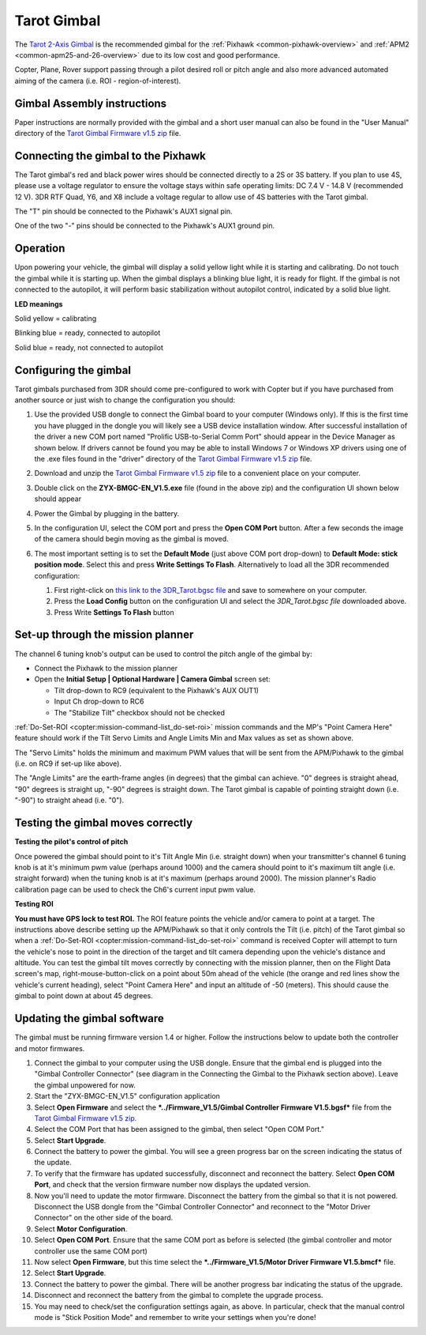 .. _common-tarot-gimbal:

============
Tarot Gimbal
============

The `Tarot 2-Axis Gimbal <http://store.3drobotics.com/products/tarot-t-2d-brushless-gimbal-kit>`__
is the recommended gimbal for the :ref:`Pixhawk <common-pixhawk-overview>`
and :ref:`APM2 <common-apm25-and-26-overview>` due to its low cost and good
performance.

Copter, Plane, Rover support passing through a pilot desired roll or
pitch angle and also more advanced automated aiming of the camera (i.e.
ROI - region-of-interest).

.. image:: ../../../images/Tarot_OnX8.jpg
    :target: ../_images/Tarot_OnX8.jpg

Gimbal Assembly instructions
============================

Paper instructions are normally provided with the gimbal and a short
user manual can also be found in the "User Manual" directory of the
`Tarot Gimbal Firmware v1.5 zip <http://firmware.ardupilot.org/downloads/wiki/advanced_user_tools/ZYX-BMGC-EN_V1.5.zip>`__
file.

Connecting the gimbal to the Pixhawk
====================================

.. image:: ../../../images/Gimbal_Pixhawk_Tarot.jpg
    :target: ../_images/Gimbal_Pixhawk_Tarot.jpg

The Tarot gimbal's red and black power wires should be connected
directly to a 2S or 3S battery. If you plan to use 4S, please use a
voltage regulator to ensure the voltage stays within safe operating
limits: DC 7.4 V - 14.8 V (recommended 12 V). 3DR RTF Quad, Y6, and X8
include a voltage regular to allow use of 4S batteries with the Tarot
gimbal.

The "T" pin should be connected to the Pixhawk's AUX1 signal pin.

One of the two "-" pins should be connected to the Pixhawk's AUX1 ground
pin.

Operation
=========

Upon powering your vehicle, the gimbal will display a solid yellow light
while it is starting and calibrating. Do not touch the gimbal while it
is starting up. When the gimbal displays a blinking blue light, it is
ready for flight. If the gimbal is not connected to the autopilot, it
will perform basic stabilization without autopilot control, indicated by
a solid blue light.

**LED meanings**

Solid yellow      = calibrating

Blinking blue      = ready, connected to autopilot

Solid blue     = ready, not connected to autopilot

Configuring the gimbal
======================

Tarot gimbals purchased from 3DR should come pre-configured to work with
Copter but if you have purchased from another source or just wish to
change the configuration you should:

#. Use the provided USB dongle to connect the Gimbal board to your
   computer (Windows only).  If this is the first time you have plugged
   in the dongle you will likely see a USB device installation window. 
   After successful installation of the driver a new COM port named
   "Prolific USB-to-Serial Comm Port" should appear in the Device
   Manager as shown below.  If drivers cannot be found you may be able
   to install Windows 7 or Windows XP drivers using one of the .exe
   files found in the "driver" directory of the `Tarot Gimbal Firmware v1.5 zip <http://firmware.ardupilot.org/downloads/wiki/advanced_user_tools/ZYX-BMGC-EN_V1.5.zip>`__
   file.

   |Gimbal_Tarot_DeviceManager2|
#. Download and unzip the `Tarot Gimbal Firmware v1.5 zip <http://firmware.ardupilot.org/downloads/wiki/advanced_user_tools/ZYX-BMGC-EN_V1.5.zip>`__
   file to a convenient place on your computer.
#. Double click on the **ZYX-BMGC-EN_V1.5.exe** file (found in the
   above zip) and the configuration UI shown below should appear

   |Tarot_Gimbal_Config|
#. Power the Gimbal by plugging in the battery.
#. In the configuration UI, select the COM port and press the **Open COM
   Port** button.  After a few seconds the image of the camera should
   begin moving as the gimbal is moved.
#. The most important setting is to set the **Default Mode** (just above
   COM port drop-down) to **Default Mode: stick position mode**.  Select
   this and press **Write Settings To Flash**.  Alternatively to load
   all the 3DR recommended configuration:

   #. First right-click on `this link to the 3DR_Tarot.bgsc file <https://raw.github.com/diydrones/ardupilot/master/Tools/Frame_params/3DR_Tarot.bgsc>`__
      and save to somewhere on your computer.
   #. Press the **Load Config** button on the configuration UI and
      select the *3DR_Tarot.bgsc file* downloaded above.
   #. Press Write **Settings To Flash** button

Set-up through the mission planner
==================================

.. image:: ../../../images/Tarot_MP_CameraGimbal_setup.png
    :target: ../_images/Tarot_MP_CameraGimbal_setup.png

The channel 6 tuning knob's output can be used to control the pitch
angle of the gimbal by:

-  Connect the Pixhawk to the mission planner
-  Open the **Initial Setup \| Optional Hardware \| Camera Gimbal**
   screen set:

   -  Tilt drop-down to RC9 (equivalent to the Pixhawk's AUX OUT1)
   -  Input Ch drop-down to RC6
   -  The "Stabilize Tilt" checkbox should not be checked

:ref:`Do-Set-ROI <copter:mission-command-list_do-set-roi>`
mission commands and the MP's "Point Camera Here" feature should work if
the Tilt Servo Limits and Angle Limits Min and Max values as set as
shown above.

The "Servo Limits" holds the minimum and maximum PWM values that will be
sent from the APM/Pixhawk to the gimbal (i.e. on RC9 if set-up like
above).

The "Angle Limits" are the earth-frame angles (in degrees) that the
gimbal can achieve. "0" degrees is straight ahead, "90" degrees is
straight up, "-90" degrees is straight down. The Tarot gimbal is capable
of pointing straight down (i.e. "-90") to straight ahead (i.e. "0").

.. _common-tarot-gimbal_testing_the_gimbal_moves_correctly:

Testing the gimbal moves correctly
==================================

**Testing the pilot's control of pitch**

Once powered the gimbal should point to it's Tilt Angle Min (i.e.
straight down) when your transmitter's channel 6 tuning knob is at it's
minimum pwm value (perhaps around 1000) and the camera should point to
it's maximum tilt angle (i.e. straight forward) when the tuning knob is
at it's maximum (perhaps around 2000). The mission planner's Radio
calibration page can be used to check the Ch6's current input pwm value.

**Testing ROI**

**You must have GPS lock to test ROI.** The ROI feature points the
vehicle and/or camera to point at a target. The instructions above
describe setting up the APM/Pixhawk so that it only controls the Tilt
(i.e. pitch) of the Tarot gimbal so when a
:ref:`Do-Set-ROI <copter:mission-command-list_do-set-roi>`
command is received Copter will attempt to turn the vehicle's nose to
point in the direction of the target and tilt camera depending upon the
vehicle's distance and altitude. You can test the gimbal tilt moves
correctly by connecting with the mission planner, then on the Flight
Data screen's map, right-mouse-button-click on a point about 50m ahead
of the vehicle (the orange and red lines show the vehicle's current
heading), select "Point Camera Here" and input an altitude of -50
(meters). This should cause the gimbal to point down at about 45
degrees.

.. image:: ../../../images/Tarot_BenchTestROI.jpg
    :target: ../_images/Tarot_BenchTestROI.jpg

Updating the gimbal software
============================

The gimbal must be running firmware version 1.4 or higher. Follow the
instructions below to update both the controller and motor firmwares.

#. Connect the gimbal to your computer using the USB dongle. Ensure that
   the gimbal end is plugged into the "Gimbal Controller Connector" (see
   diagram in the Connecting the Gimbal to the Pixhawk section above).
   Leave the gimbal unpowered for now.
#. Start the "ZYX-BMGC-EN_V1.5" configuration application
#. Select **Open Firmware** and select the ***../Firmware_V1.5/Gimbal
   Controller Firmware V1.5.bgsf*** file from the `Tarot Gimbal Firmware v1.5 zip. <http://firmware.ardupilot.org/downloads/wiki/advanced_user_tools/ZYX-BMGC-EN_V1.5.zip>`__
#. Select the COM Port that has been assigned to the gimbal, then select
   "Open COM Port."
#. Select **Start Upgrade**.
#. Connect the battery to power the gimbal. You will see a green
   progress bar on the screen indicating the status of the update.
#. To verify that the firmware has updated successfully, disconnect and
   reconnect the battery. Select **Open COM Port**, and check that the
   version firmware number now displays the updated version.
#. Now you'll need to update the motor firmware. Disconnect the battery
   from the gimbal so that it is not powered. Disconnect the USB dongle
   from the "Gimbal Controller Connector" and reconnect to the "Motor
   Driver Connector" on the other side of the board.
#. Select **Motor Configuration**.
#. Select **Open COM Port**. Ensure that the same COM port as before is
   selected (the gimbal controller and motor controller use the same COM
   port)
#. Now select **Open Firmware**, but this time select the
   ***../Firmware_V1.5/Motor Driver Firmware V1.5.bmcf*** file.
#. Select **Start Upgrade**.
#. Connect the battery to power the gimbal. There will be another
   progress bar indicating the status of the upgrade.
#. Disconnect and reconnect the battery from the gimbal to complete the
   upgrade process.
#. You may need to check/set the configuration settings again, as above.
   In particular, check that the manual control mode is "Stick Position
   Mode" and remember to write your settings when you're done!

..  youtube:: A2WXguD2Ghs
    :width: 100%

.. |Tarot_Gimbal_Config| image:: ../../../images/Tarot_Gimbal_Config.png
    :target: ../_images/Tarot_Gimbal_Config.png

.. |Gimbal_Tarot_DeviceManager2| image:: ../../../images/Gimbal_Tarot_DeviceManager2.png
    :target: ../_images/Gimbal_Tarot_DeviceManager2.png
